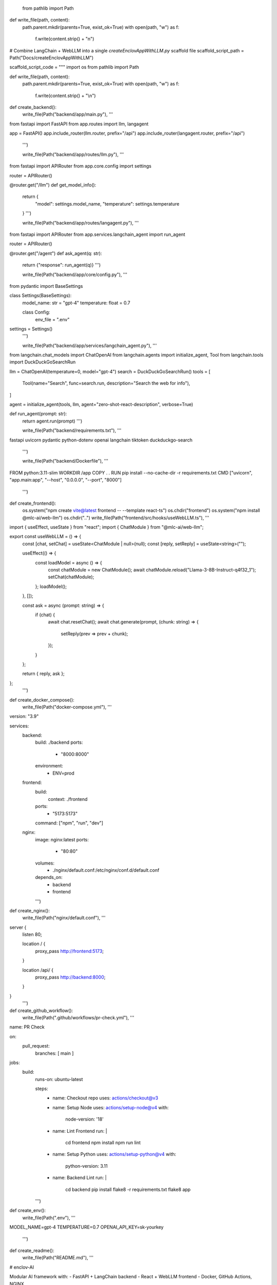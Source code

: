  from pathlib import Path

def write_file(path, content):
    path.parent.mkdir(parents=True, exist_ok=True)
    with open(path, "w") as f:
        f.write(content.strip() + "\n")

# Combine LangChain + WebLLM into a single `createEnclovAppWithLLM.py` scaffold file
scaffold_script_path = Path("Docs/createEnclovAppWithLLM")

scaffold_script_code = """
import os
from pathlib import Path

def write_file(path, content):
    path.parent.mkdir(parents=True, exist_ok=True)
    with open(path, "w") as f:
        f.write(content.strip() + "\\n")

def create_backend():
    write_file(Path("backend/app/main.py"), '''
from fastapi import FastAPI
from app.routes import llm, langagent

app = FastAPI()
app.include_router(llm.router, prefix="/api")
app.include_router(langagent.router, prefix="/api")
    ''')

    write_file(Path("backend/app/routes/llm.py"), '''
from fastapi import APIRouter
from app.core.config import settings

router = APIRouter()

@router.get("/llm")
def get_model_info():
    return {
        "model": settings.model_name,
        "temperature": settings.temperature
    }
    ''')

    write_file(Path("backend/app/routes/langagent.py"), '''
from fastapi import APIRouter
from app.services.langchain_agent import run_agent

router = APIRouter()

@router.get("/agent")
def ask_agent(q: str):
    return {"response": run_agent(q)}
    ''')

    write_file(Path("backend/app/core/config.py"), '''
from pydantic import BaseSettings

class Settings(BaseSettings):
    model_name: str = "gpt-4"
    temperature: float = 0.7

    class Config:
        env_file = ".env"

settings = Settings()
    ''')

    write_file(Path("backend/app/services/langchain_agent.py"), '''
from langchain.chat_models import ChatOpenAI
from langchain.agents import initialize_agent, Tool
from langchain.tools import DuckDuckGoSearchRun

llm = ChatOpenAI(temperature=0, model="gpt-4")
search = DuckDuckGoSearchRun()
tools = [
    Tool(name="Search", func=search.run, description="Search the web for info"),
]

agent = initialize_agent(tools, llm, agent="zero-shot-react-description", verbose=True)

def run_agent(prompt: str):
    return agent.run(prompt)
    ''')

    write_file(Path("backend/requirements.txt"), '''
fastapi
uvicorn
pydantic
python-dotenv
openai
langchain
tiktoken
duckduckgo-search
    ''')

    write_file(Path("backend/Dockerfile"), '''
FROM python:3.11-slim
WORKDIR /app
COPY . .
RUN pip install --no-cache-dir -r requirements.txt
CMD ["uvicorn", "app.main:app", "--host", "0.0.0.0", "--port", "8000"]
    ''')

def create_frontend():
    os.system("npm create vite@latest frontend -- --template react-ts")
    os.chdir("frontend")
    os.system("npm install @mlc-ai/web-llm")
    os.chdir("..")
    write_file(Path("frontend/src/hooks/useWebLLM.ts"), '''
import { useEffect, useState } from "react";
import { ChatModule } from "@mlc-ai/web-llm";

export const useWebLLM = () => {
  const [chat, setChat] = useState<ChatModule | null>(null);
  const [reply, setReply] = useState<string>("");

  useEffect(() => {
    const loadModel = async () => {
      const chatModule = new ChatModule();
      await chatModule.reload("Llama-3-8B-Instruct-q4f32_1");
      setChat(chatModule);
    };
    loadModel();
  }, []);

  const ask = async (prompt: string) => {
    if (chat) {
      await chat.resetChat();
      await chat.generate(prompt, (chunk: string) => {
        setReply(prev => prev + chunk);
      });
    }
  };

  return { reply, ask };
};
    ''')

def create_docker_compose():
    write_file(Path("docker-compose.yml"), '''
version: "3.9"

services:
  backend:
    build: ./backend
    ports:
      - "8000:8000"
    environment:
      - ENV=prod

  frontend:
    build:
      context: ./frontend
    ports:
      - "5173:5173"
    command: ["npm", "run", "dev"]

  nginx:
    image: nginx:latest
    ports:
      - "80:80"
    volumes:
      - ./nginx/default.conf:/etc/nginx/conf.d/default.conf
    depends_on:
      - backend
      - frontend
    ''')

def create_nginx():
    write_file(Path("nginx/default.conf"), '''
server {
    listen 80;

    location / {
        proxy_pass http://frontend:5173;
    }

    location /api/ {
        proxy_pass http://backend:8000;
    }
}
    ''')

def create_github_workflow():
    write_file(Path(".github/workflows/pr-check.yml"), '''
name: PR Check

on:
  pull_request:
    branches: [ main ]

jobs:
  build:
    runs-on: ubuntu-latest

    steps:
      - name: Checkout repo
        uses: actions/checkout@v3

      - name: Setup Node
        uses: actions/setup-node@v4
        with:
          node-version: '18'

      - name: Lint Frontend
        run: |
          cd frontend
          npm install
          npm run lint

      - name: Setup Python
        uses: actions/setup-python@v4
        with:
          python-version: 3.11

      - name: Backend Lint
        run: |
          cd backend
          pip install flake8 -r requirements.txt
          flake8 app
    ''')

def create_env():
    write_file(Path(".env"), '''
MODEL_NAME=gpt-4
TEMPERATURE=0.7
OPENAI_API_KEY=sk-yourkey
    ''')

def create_readme():
    write_file(Path("README.md"), '''
# enclov-AI

Modular AI framework with:
- FastAPI + LangChain backend
- React + WebLLM frontend
- Docker, GitHub Actions, NGINX
    ''')

def main():
    create_backend()
    create_frontend()
    create_docker_compose()
    create_nginx()
    create_github_workflow()
    create_env()
    create_readme()
    print("✅ enclov-AI + WebLLM + LangChain scaffold created!")

if __name__ == "__main__":
    main()
"""

write_file(scaffold_script_path, scaffold_script_code)

scaffold_script_path.name

